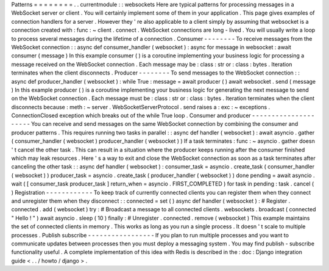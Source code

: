 Patterns
=
=
=
=
=
=
=
=
.
.
currentmodule
:
:
websockets
Here
are
typical
patterns
for
processing
messages
in
a
WebSocket
server
or
client
.
You
will
certainly
implement
some
of
them
in
your
application
.
This
page
gives
examples
of
connection
handlers
for
a
server
.
However
they
'
re
also
applicable
to
a
client
simply
by
assuming
that
websocket
is
a
connection
created
with
:
func
:
~
client
.
connect
.
WebSocket
connections
are
long
-
lived
.
You
will
usually
write
a
loop
to
process
several
messages
during
the
lifetime
of
a
connection
.
Consumer
-
-
-
-
-
-
-
-
To
receive
messages
from
the
WebSocket
connection
:
:
async
def
consumer_handler
(
websocket
)
:
async
for
message
in
websocket
:
await
consumer
(
message
)
In
this
example
consumer
(
)
is
a
coroutine
implementing
your
business
logic
for
processing
a
message
received
on
the
WebSocket
connection
.
Each
message
may
be
:
class
:
str
or
:
class
:
bytes
.
Iteration
terminates
when
the
client
disconnects
.
Producer
-
-
-
-
-
-
-
-
To
send
messages
to
the
WebSocket
connection
:
:
async
def
producer_handler
(
websocket
)
:
while
True
:
message
=
await
producer
(
)
await
websocket
.
send
(
message
)
In
this
example
producer
(
)
is
a
coroutine
implementing
your
business
logic
for
generating
the
next
message
to
send
on
the
WebSocket
connection
.
Each
message
must
be
:
class
:
str
or
:
class
:
bytes
.
Iteration
terminates
when
the
client
disconnects
because
:
meth
:
~
server
.
WebSocketServerProtocol
.
send
raises
a
:
exc
:
~
exceptions
.
ConnectionClosed
exception
which
breaks
out
of
the
while
True
loop
.
Consumer
and
producer
-
-
-
-
-
-
-
-
-
-
-
-
-
-
-
-
-
-
-
-
-
You
can
receive
and
send
messages
on
the
same
WebSocket
connection
by
combining
the
consumer
and
producer
patterns
.
This
requires
running
two
tasks
in
parallel
:
:
async
def
handler
(
websocket
)
:
await
asyncio
.
gather
(
consumer_handler
(
websocket
)
producer_handler
(
websocket
)
)
If
a
task
terminates
:
func
:
~
asyncio
.
gather
doesn
'
t
cancel
the
other
task
.
This
can
result
in
a
situation
where
the
producer
keeps
running
after
the
consumer
finished
which
may
leak
resources
.
Here
'
s
a
way
to
exit
and
close
the
WebSocket
connection
as
soon
as
a
task
terminates
after
canceling
the
other
task
:
:
async
def
handler
(
websocket
)
:
consumer_task
=
asyncio
.
create_task
(
consumer_handler
(
websocket
)
)
producer_task
=
asyncio
.
create_task
(
producer_handler
(
websocket
)
)
done
pending
=
await
asyncio
.
wait
(
[
consumer_task
producer_task
]
return_when
=
asyncio
.
FIRST_COMPLETED
)
for
task
in
pending
:
task
.
cancel
(
)
Registration
-
-
-
-
-
-
-
-
-
-
-
-
To
keep
track
of
currently
connected
clients
you
can
register
them
when
they
connect
and
unregister
them
when
they
disconnect
:
:
connected
=
set
(
)
async
def
handler
(
websocket
)
:
#
Register
.
connected
.
add
(
websocket
)
try
:
#
Broadcast
a
message
to
all
connected
clients
.
websockets
.
broadcast
(
connected
"
Hello
!
"
)
await
asyncio
.
sleep
(
10
)
finally
:
#
Unregister
.
connected
.
remove
(
websocket
)
This
example
maintains
the
set
of
connected
clients
in
memory
.
This
works
as
long
as
you
run
a
single
process
.
It
doesn
'
t
scale
to
multiple
processes
.
Publish
subscribe
-
-
-
-
-
-
-
-
-
-
-
-
-
-
-
-
-
If
you
plan
to
run
multiple
processes
and
you
want
to
communicate
updates
between
processes
then
you
must
deploy
a
messaging
system
.
You
may
find
publish
-
subscribe
functionality
useful
.
A
complete
implementation
of
this
idea
with
Redis
is
described
in
the
:
doc
:
Django
integration
guide
<
.
.
/
howto
/
django
>
.
